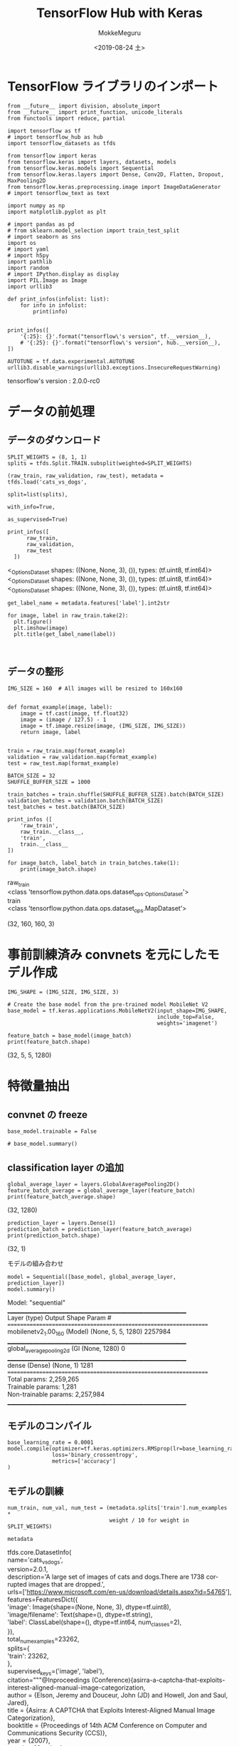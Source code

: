 # -*- org-export-babel-evaluate: nil -*-
#+options: ':nil *:t -:t ::t <:t H:3 \n:t ^:t arch:headline author:t
#+options: broken-links:nil c:nil creator:nil d:(not "LOGBOOK") date:t e:t
#+options: email:nil f:t inline:t num:t p:nil pri:nil prop:nil stat:t tags:t
#+options: tasks:t tex:t timestamp:t title:t toc:t todo:t |:t                                                     
#+title: TensorFlow Hub with Keras
#+date: <2019-08-24 土>                                                                                           
#+author: MokkeMeguru                                                                                             
#+email: meguru.mokke@gmail.com
#+language: en
#+select_tags: export
#+exclude_tags: noexport
#+creator: Emacs 26.2 (Org mode 9.1.9)
#+LATEX_CLASS: extarticle
# #+LATEX_CLASS_OPTIONS: [a4paper, dvipdfmx, twocolumn, 8pt]
#+LATEX_CLASS_OPTIONS: [a4paper, dvipdfmx]
#+LATEX_HEADER: \usepackage{amsmath, amssymb, bm}
#+LATEX_HEADER: \usepackage{graphics}
#+LATEX_HEADER: \usepackage{color}
#+LATEX_HEADER: \usepackage{times}
#+LATEX_HEADER: \usepackage{longtable}
#+LATEX_HEADER: \usepackage{minted}
#+LATEX_HEADER: \usepackage{fancyvrb}
#+LATEX_HEADER: \usepackage{indentfirst}
#+LATEX_HEADER: \usepackage{pxjahyper}
#+LATEX_HEADER: \usepackage[utf8]{inputenc}
#+LATEX_HEADER: \usepackage[backend=biber, bibencoding=utf8, style=authoryear]{biblatex}
#+LATEX_HEADER: \usepackage[left=25truemm, right=25truemm]{geometry}
#+LATEX_HEADER: \usepackage{ascmac}
#+LATEX_HEADER: \usepackage{algorithm}
#+LATEX_HEADER: \usepackage{algorithmic}
#+LATEX_HEADER: \hypersetup{ colorlinks=true, citecolor=blue, linkcolor=red, urlcolor=orange}
#+LATEX_HEADER: \addbibresource{reference.bib}
#+DESCRIPTION:
#+KEYWORDS:
#+STARTUP: indent overview inlineimages
#+PROPERTY: header-args :eval never-export
* TensorFlow ライブラリのインポート
    #+NAME: eaa0d79b-f275-4039-88fa-e94633fba7a5
    #+BEGIN_SRC ein-python :session localhost :exports both :results raw drawer
      from __future__ import division, absolute_import
      from __future__ import print_function, unicode_literals
      from functools import reduce, partial

      import tensorflow as tf
      # import tensorflow_hub as hub
      import tensorflow_datasets as tfds

      from tensorflow import keras
      from tensorflow.keras import layers, datasets, models
      from tensorflow.keras.models import Sequential
      from tensorflow.keras.layers import Dense, Conv2D, Flatten, Dropout, MaxPooling2D
      from tensorflow.keras.preprocessing.image import ImageDataGenerator
      # import tensorflow_text as text

      import numpy as np
      import matplotlib.pyplot as plt

      # import pandas as pd
      # from sklearn.model_selection import train_test_split
      # import seaborn as sns
      import os
      # import yaml
      # import h5py
      import pathlib
      import random
      # import IPython.display as display
      import PIL.Image as Image
      import urllib3

      def print_infos(infolist: list):
          for info in infolist:
              print(info)


      print_infos([
          '{:25}: {}'.format("tensorflow\'s version", tf.__version__),
          # '{:25}: {}'.format("tensorflow\'s version", hub.__version__),
      ])

      AUTOTUNE = tf.data.experimental.AUTOTUNE
      urllib3.disable_warnings(urllib3.exceptions.InsecureRequestWarning)
  #+END_SRC

  #+RESULTS: eaa0d79b-f275-4039-88fa-e94633fba7a5
  :results:
  tensorflow's version     : 2.0.0-rc0
  :end:


* データの前処理
** データのダウンロード
   #+NAME: 1b78e622-4345-4f23-a744-9270ee52f153
   #+BEGIN_SRC ein-python :session localhost :results none
     SPLIT_WEIGHTS = (8, 1, 1)
     splits = tfds.Split.TRAIN.subsplit(weighted=SPLIT_WEIGHTS)

     (raw_train, raw_validation, raw_test), metadata = tfds.load('cats_vs_dogs',
                                                                 split=list(splits),
                                                               with_info=True,
                                                                 as_supervised=True)
   #+END_SRC

   #+RESULTS: 1b78e622-4345-4f23-a744-9270ee52f153

   #+NAME: 5c4e17e4-a1fa-4016-beaf-7e4c0cddebee
   #+BEGIN_SRC ein-python :session localhost :results raw drawer :exports both
     print_infos([
           raw_train,
           raw_validation,
           raw_test
       ])
   #+END_SRC

   #+RESULTS: 5c4e17e4-a1fa-4016-beaf-7e4c0cddebee
   :results:
   <_OptionsDataset shapes: ((None, None, 3), ()), types: (tf.uint8, tf.int64)>
   <_OptionsDataset shapes: ((None, None, 3), ()), types: (tf.uint8, tf.int64)>
   <_OptionsDataset shapes: ((None, None, 3), ()), types: (tf.uint8, tf.int64)>
   :end:

   #+NAME: 5dd8fbea-d1ca-41ea-8094-6f5bb595e49c
   #+BEGIN_SRC ein-python :session localhost :results raw drawer :exports both
     get_label_name = metadata.features['label'].int2str

     for image, label in raw_train.take(2):
       plt.figure()
       plt.imshow(image)
       plt.title(get_label_name(label))
   #+END_SRC

   #+RESULTS: 5dd8fbea-d1ca-41ea-8094-6f5bb595e49c
   :results:
   [[file:ein-images/ob-ein-0c9c06b7a4542dc929f7fb4f5effffac.png]]
   [[file:ein-images/ob-ein-4b5026936fa3c0e6b1fe6940d7b1c878.png]]
   :end:

** データの整形
#+NAME: 8a7ca681-42d8-4874-ba96-b3543e72c175
#+BEGIN_SRC ein-python :session localhost :results raw drawer  :exports both
  IMG_SIZE = 160  # All images will be resized to 160x160


  def format_example(image, label):
      image = tf.cast(image, tf.float32)
      image = (image / 127.5) - 1
      image = tf.image.resize(image, (IMG_SIZE, IMG_SIZE))
      return image, label


  train = raw_train.map(format_example)
  validation = raw_validation.map(format_example)
  test = raw_test.map(format_example)

  BATCH_SIZE = 32
  SHUFFLE_BUFFER_SIZE = 1000

  train_batches = train.shuffle(SHUFFLE_BUFFER_SIZE).batch(BATCH_SIZE)
  validation_batches = validation.batch(BATCH_SIZE)
  test_batches = test.batch(BATCH_SIZE)

  print_infos ([
      'raw_train',
      raw_train.__class__,
      'train',
      train.__class__
  ])

  for image_batch, label_batch in train_batches.take(1):
      print(image_batch.shape)
#+END_SRC

#+RESULTS: 8a7ca681-42d8-4874-ba96-b3543e72c175
:results:
raw_train
<class 'tensorflow.python.data.ops.dataset_ops._OptionsDataset'>
train
<class 'tensorflow.python.data.ops.dataset_ops.MapDataset'>

(32, 160, 160, 3)
:end:

* 事前訓練済み convnets を元にしたモデル作成
#+NAME: e24e7f96-9819-4d5b-bd9b-dbfab0a4eec7
#+BEGIN_SRC ein-python :session localhost :results raw drawer :exports both
  IMG_SHAPE = (IMG_SIZE, IMG_SIZE, 3)

  # Create the base model from the pre-trained model MobileNet V2
  base_model = tf.keras.applications.MobileNetV2(input_shape=IMG_SHAPE,
                                                 include_top=False,
                                                 weights='imagenet')

  feature_batch = base_model(image_batch)
  print(feature_batch.shape)
#+END_SRC

#+RESULTS: e24e7f96-9819-4d5b-bd9b-dbfab0a4eec7
:results:
(32, 5, 5, 1280)
:end:

* 特徴量抽出
** convnet の freeze
#+NAME: f02b8272-6a73-49fd-8b2b-d31170e4ad55
#+BEGIN_SRC ein-python :session localhost :results raw drawer 
  base_model.trainable = False

  # base_model.summary()
#+END_SRC

#+RESULTS: f02b8272-6a73-49fd-8b2b-d31170e4ad55
:results:
:end:

** classification layer の追加
#+NAME: 40f44552-c159-4992-9cae-e8cad9c37ab7
#+BEGIN_SRC ein-python :session localhost :results raw drawer :exports both
  global_average_layer = layers.GlobalAveragePooling2D()
  feature_batch_average = global_average_layer(feature_batch)
  print(feature_batch_average.shape)
#+END_SRC

#+RESULTS: 40f44552-c159-4992-9cae-e8cad9c37ab7
:results:
(32, 1280)
:end:


#+NAME: 0911e3d0-7e67-415e-ae81-c9053a7b19d4
#+BEGIN_SRC ein-python :session localhost :results raw drawer :exports both 
  prediction_layer = layers.Dense(1)
  prediction_batch = prediction_layer(feature_batch_average)
  print(prediction_batch.shape)
#+END_SRC

#+RESULTS: 0911e3d0-7e67-415e-ae81-c9053a7b19d4
:results:
(32, 1)
:end:

モデルの組み合わせ
#+NAME: a104a2c9-73ed-44f5-bfeb-d66b7a67ce22
#+BEGIN_SRC ein-python :session localhost :results raw drawer :exports both
  model = Sequential([base_model, global_average_layer, prediction_layer])
  model.summary()
#+END_SRC

#+RESULTS: a104a2c9-73ed-44f5-bfeb-d66b7a67ce22
:results:
Model: "sequential"
_________________________________________________________________
Layer (type)                 Output Shape              Param #   
=================================================================
mobilenetv2_1.00_160 (Model) (None, 5, 5, 1280)        2257984   
_________________________________________________________________
global_average_pooling2d (Gl (None, 1280)              0         
_________________________________________________________________
dense (Dense)                (None, 1)                 1281      
=================================================================
Total params: 2,259,265
Trainable params: 1,281
Non-trainable params: 2,257,984
_________________________________________________________________
:end:

** モデルのコンパイル
#+NAME: b562ef1a-2a58-435c-9357-43bcf2bc20d2
#+BEGIN_SRC ein-python :session localhost :results raw drawer
  base_learning_rate = 0.0001
  model.compile(optimizer=tf.keras.optimizers.RMSprop(lr=base_learning_rate),
                loss='binary_crossentropy',
                metrics=['accuracy']
  )
#+END_SRC

#+RESULTS: b562ef1a-2a58-435c-9357-43bcf2bc20d2
:results:
:end:

** モデルの訓練
#+NAME: ffbf22f1-f879-4ee2-8c10-69e9cd968a1e
#+BEGIN_SRC ein-python :session localhost :results raw drawer
  num_train, num_val, num_test = (metadata.splits['train'].num_examples *
                                  weight / 10 for weight in SPLIT_WEIGHTS)
#+END_SRC

#+RESULTS: ffbf22f1-f879-4ee2-8c10-69e9cd968a1e
:results:
:end:


#+NAME: 1450902d-e674-4c9f-bc40-b18106c970a3
#+BEGIN_SRC ein-python :session localhost :results raw drawer :exports both
  metadata
#+END_SRC

#+RESULTS: 1450902d-e674-4c9f-bc40-b18106c970a3
:results:
tfds.core.DatasetInfo(
    name='cats_vs_dogs',
    version=2.0.1,
    description='A large set of images of cats and dogs.There are 1738 corrupted images that are dropped.',
    urls=['https://www.microsoft.com/en-us/download/details.aspx?id=54765'],
    features=FeaturesDict({
        'image': Image(shape=(None, None, 3), dtype=tf.uint8),
        'image/filename': Text(shape=(), dtype=tf.string),
        'label': ClassLabel(shape=(), dtype=tf.int64, num_classes=2),
    }),
    total_num_examples=23262,
    splits={
        'train': 23262,
    },
    supervised_keys=('image', 'label'),
    citation="""@Inproceedings (Conference){asirra-a-captcha-that-exploits-interest-aligned-manual-image-categorization,
    author = {Elson, Jeremy and Douceur, John (JD) and Howell, Jon and Saul, Jared},
    title = {Asirra: A CAPTCHA that Exploits Interest-Aligned Manual Image Categorization},
    booktitle = {Proceedings of 14th ACM Conference on Computer and Communications Security (CCS)},
    year = {2007},
    month = {October},
    publisher = {Association for Computing Machinery, Inc.},
    url = {https://www.microsoft.com/en-us/research/publication/asirra-a-captcha-that-exploits-interest-aligned-manual-image-categorization/},
    edition = {Proceedings of 14th ACM Conference on Computer and Communications Security (CCS)},
    }""",
    redistribution_info=,
)
:end:

#+NAME: a061ab0d-3c67-4afa-8296-54b9055f7280
#+BEGIN_SRC ein-python :session localhost :results none1
  initial_epochs = 10
  steps_per_epoch = round(num_train) // BATCH_SIZE
  validation_steps = 20

  loss0, accuracy0 = model.evaluate(validation_batches, steps=validation_steps)
#+END_SRC

#+RESULTS: a061ab0d-3c67-4afa-8296-54b9055f7280

#+NAME: 0bbea698-6019-4bc9-b01c-6137c3c03605
#+BEGIN_SRC ein-python :session localhost :results raw drawer :exports both
  print_infos([
      'initial loss: {:.2f}'.format(loss0),
      'initial acc: {:.2f}'.format(accuracy0)
  ])
#+END_SRC

#+RESULTS: 0bbea698-6019-4bc9-b01c-6137c3c03605
:results:
initial loss: 5.56
initial acc: 0.47
:end:

#+NAME: f60fed22-a409-4262-8c47-556b0a5190d9
#+BEGIN_SRC ein-python :session localhost :results none
  history = model.fit(train_batches,
                      epochs=initial_epochs,
                      validation_data=validation_batches)
#+END_SRC

#+RESULTS: f60fed22-a409-4262-8c47-556b0a5190d9
Epoch 10/10
582/582 [==============================] - 174s 299ms/step - loss: 0.4476 - accuracy: 0.9399 - val_loss: 0.4093 - val_accuracy: 0.9560

** 学習曲線
#+NAME: b854c6e5-7848-47c5-b917-a90d51d97714
#+BEGIN_SRC ein-python :session localhost :results raw drawer :exports both
  acc = history.history['accuracy']
  val_acc = history.history['val_accuracy']

  loss = history.history['loss']
  val_loss = history.history['val_loss']

  plt.figure(figsize=(8, 8))
  plt.subplot(2, 1, 1)
  plt.plot(acc, label='Training Accuracy')
  plt.plot(val_acc, label='Validation Accuracy')
  plt.legend(loc='lower right')
  plt.ylabel('Accuracy')
  plt.ylim([min(plt.ylim()), 1])
  plt.title('Training and Validation Accuracy')

  plt.subplot(2, 1, 2)
  plt.plot(loss, label='Training Loss')
  plt.plot(val_loss, label='Validation Loss')
  plt.legend(loc='upper right')
  plt.ylabel('Cross Entropy')
  plt.ylim([0, 1.0])
  plt.title('Training and Validation Loss')
  plt.xlabel('epoch')
  plt.show()
#+END_SRC

#+RESULTS: b854c6e5-7848-47c5-b917-a90d51d97714
:results:
[[file:ein-images/ob-ein-79fd47a337a4120212f729b450188f0c.png]]
:end:

* Fine tuning
** 事前学習モデルの解凍
#+NAME: 22cc2bb9-16e0-4f91-996d-892090474066
#+BEGIN_SRC ein-python :session localhost :results raw drawer :exports both
  base_model.trainable = True

  # Let's take a look to see how many layers are in the base model
  print("Number of layers in the base model: ", len(base_model.layers))

  # Fine tune from this layer onwards
  fine_tune_at = 100

  # Freeze all the layers before the `fine_tune_at` layer
  for layer in base_model.layers[:fine_tune_at]:
      layer.trainable = False
#+END_SRC

#+RESULTS: 22cc2bb9-16e0-4f91-996d-892090474066
:results:
Number of layers in the base model:  155
:end:

** モデルのコンパイル
#+NAME: a97797df-861b-4eec-935e-d70031fe4353
#+BEGIN_SRC ein-python :session localhost :results raw drawer :exports both
  model.compile(loss='binary_crossentropy',
                optimizer=tf.keras.optimizers.RMSprop(lr=base_learning_rate /
                                                      10),
                metrics=['accuracy'])

  model.summary()
#+END_SRC

#+RESULTS: a97797df-861b-4eec-935e-d70031fe4353
:results:
Model: "sequential"
_________________________________________________________________
Layer (type)                 Output Shape              Param #   
=================================================================
mobilenetv2_1.00_160 (Model) (None, 5, 5, 1280)        2257984   
_________________________________________________________________
global_average_pooling2d (Gl (None, 1280)              0         
_________________________________________________________________
dense (Dense)                (None, 1)                 1281      
=================================================================
Total params: 2,259,265
Trainable params: 1,863,873
Non-trainable params: 395,392
_________________________________________________________________
:end:

#+NAME: 6117bb73-3962-4c4e-8a1e-d1eaefb51766
#+BEGIN_SRC ein-python :session localhost :results raw drawer :exports both
len(model.trainable_variables)
#+END_SRC

#+RESULTS: 6117bb73-3962-4c4e-8a1e-d1eaefb51766
:results:
58
:end:
** 学習の継続
以前訓練したそれに *加えて* 訓練を行います。
#+NAME: 0ac8da6d-ba39-4490-b4f4-2477d9f71ce1
#+BEGIN_SRC ein-python :session localhost :results none
  fine_tune_epochs = 10
  total_epochs = initial_epochs + fine_tune_epochs

  history_fine = model.fit(train_batches,
                           epochs=total_epochs,
                           initial_epoch=initial_epochs,
                           validation_data=validation_batches)
#+END_SRC

#+RESULTS: 0ac8da6d-ba39-4490-b4f4-2477d9f71ce1

Epoch 20/20
582/582 [==============================] - 250s 430ms/step - loss: 0.1204 - accuracy: 0.9850 - val_loss: 0.1897 - val_accuracy: 0.9746

トレーニングのスコアの遷移
#+NAME: 347a5f66-8288-4b99-a96f-e0f319d41ce1
#+BEGIN_SRC ein-python :session localhost :results raw drawer :exports both
  acc += history_fine.history['accuracy']
  val_acc += history_fine.history['val_accuracy']

  loss += history_fine.history['loss']
  val_loss += history_fine.history['val_loss']

  plt.figure(figsize=(8, 8))
  plt.subplot(2, 1, 1)
  plt.plot(acc, label='Training Accuracy')
  plt.plot(val_acc, label='Validation Accuracy')
  plt.ylim([0.8, 1])
  plt.plot([initial_epochs-1,initial_epochs-1],
            plt.ylim(), label='Start Fine Tuning')
  plt.legend(loc='lower right')
  plt.title('Training and Validation Accuracy')

  plt.subplot(2, 1, 2)
  plt.plot(loss, label='Training Loss')
  plt.plot(val_loss, label='Validation Loss')
  plt.ylim([0, 1.0])
  plt.plot([initial_epochs-1,initial_epochs-1],
           plt.ylim(), label='Start Fine Tuning')
  plt.legend(loc='upper right')
  plt.title('Training and Validation Loss')
  plt.xlabel('epoch')
  plt.show()
#+END_SRC

#+RESULTS: 347a5f66-8288-4b99-a96f-e0f319d41ce1
:results:
[[file:ein-images/ob-ein-da1012c1765128fd7555e2b66823ffa6.png]]
:end:
* Summary
Using a pre-trained model for feature extraction: When working with a small dataset, it is common to take advantage of features learned by a model trained on a larger dataset in the same domain. This is done by instantiating the pre-trained model and adding a fully-connected classifier on top. The pre-trained model is "frozen" and only the weights of the classifier get updated during training. In this case, the convolutional base extracted all the features associated with each image and you just trained a classifier that determines the image class given that set of extracted features.

Fine-tuning a pre-trained model: To further improve performance, one might want to repurpose the top-level layers of the pre-trained models to the new dataset via fine-tuning. In this case, you tuned your weights such that your model learned high-level features specific to the dataset. This technique is usually recommended when the training dataset is large and very similar to the original dataset that the pre-trained model was trained on.



